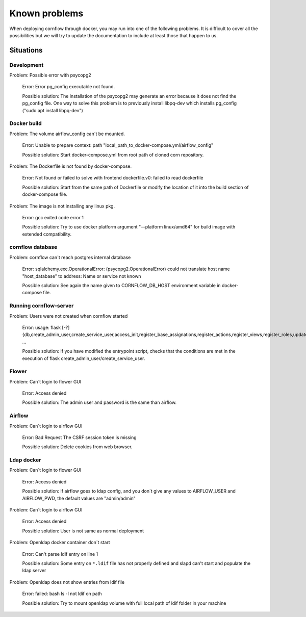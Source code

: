 Known problems
------------------

When deploying cornflow through docker, you may run into one of the following problems. It is difficult to cover all the possibilities but we will try to update the documentation to include at least those that happen to us.

Situations
*************

Development
^^^^^^^^^^^^^^^

Problem: Possible error with psycopg2

    Error: Error pg_config executable not found.  
    
    Possible solution: The installation of the psycopg2 may generate an error because it does not find the pg_config file. One way to solve this problem is to previously install libpq-dev which installs pg_config ("sudo apt install libpq-dev")

Docker build
^^^^^^^^^^^^^^^

Problem: The volume airflow_config can´t be mounted.

    Error: Unable to prepare context: path "local_path_to_docker-compose.yml/airflow_config"  
    
    Possible solution: Start docker-compose.yml from root path of cloned corn repository.

Problem: The Dockerfile is not found by docker-compose. 
    
    Error: Not found or failed to solve with frontend dockerfile.v0: failed to read dockerfile 
    
    Possible solution: Start from the same path of Dockerfile or modify the location of it into the build section of docker-compose file.

Problem: The image is not installing any linux pkg.
    
    Error: gcc exited code error 1 
    
    Possible solution: Try to use docker platform argument "—platform linux/amd64" for build image with extended compatibility.

cornflow database
^^^^^^^^^^^^^^^^^^^^^^

Problem: cornflow can´t reach postgres internal database

    Error: sqlalchemy.exc.OperationalError: (psycopg2.OperationalError) could not translate host name "host_database" to address: Name or service not known 
    
    Possible solution: See again the name given to CORNFLOW_DB_HOST environment variable in docker-compose file.

Running cornflow-server
^^^^^^^^^^^^^^^^^^^^^^^^^^^^^^^^^^^^^^^^^^^^

Problem: Users were not created when cornflow started

    Error: usage: flask [-?] {db,create_admin_user,create_service_user,access_init,register_base_assignations,register_actions,register_views,register_roles,update_views,clean_historic_data,shell,runserver} ...

    Possible solution: If you have modified the entrypoint script, checks that the conditions are met in the execution of flask create_admin_user/create_service_user.

Flower 
^^^^^^^^^^

Problem: Can´t login to flower GUI

    Error: Access denied
    
    Possible solution: The admin user and password is the same than airflow.

Airflow
^^^^^^^^^^^

Problem: Can´t login to airflow GUI

    Error: Bad Request The CSRF session token is missing

    Possible solution: Delete cookies from web browser.

Ldap docker
^^^^^^^^^^^^^^^^

Problem: Can´t login to flower GUI

    Error: Access denied
    
    Possible solution: If airflow goes to ldap config, and you don´t give any values to AIRFLOW_USER and AIRFLOW_PWD, the default values are "admin/admin"

Problem: Can´t login to airflow GUI

    Error: Access denied

    Possible solution: User is not same as normal deployment

Problem: Openldap docker container don´t start

    Error: Can't parse ldif entry on line 1

    Possible solution: Some entry on ``*.ldif`` file has not properly defined and slapd can't start and populate the ldap server

Problem: Openldap does not show entries from ldif file 

    Error: failed: bash ls -l not ldif on path

    Possible solution: Try to mount openldap volume with full local path of ldif folder in your machine